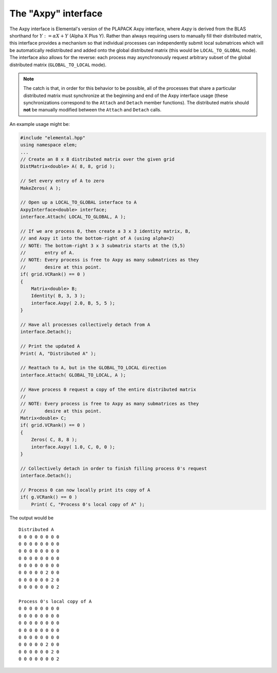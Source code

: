 The "Axpy" interface
====================
The Axpy interface is Elemental's version of the PLAPACK Axpy interface, where 
*Axpy*  is derived from the BLAS shorthand for :math:`Y := \alpha X + Y` 
(Alpha X Plus Y). Rather than always requiring users to manually fill their 
distributed matrix, this interface provides a mechanism so that individual processes
can independently submit local submatrices which will be automatically redistributed 
and added onto the global distributed matrix 
(this would be ``LOCAL_TO_GLOBAL`` mode). The interface also allows for the reverse: 
each process may asynchronously request arbitrary subset of the global distributed 
matrix (``GLOBAL_TO_LOCAL`` mode).

.. note:: 
   
   The catch is that, in order for this behavior to be possible, all of the 
   processes that share a particular distributed matrix must synchronize at the 
   beginning and end of the Axpy interface usage (these synchronizations correspond 
   to the ``Attach`` and ``Detach`` member functions). The distributed matrix 
   should **not** be manually modified between the ``Attach`` and ``Detach`` calls.

An example usage might be:

.. code-block:: cpp

   #include "elemental.hpp"
   using namespace elem;
   ...
   // Create an 8 x 8 distributed matrix over the given grid
   DistMatrix<double> A( 8, 8, grid );

   // Set every entry of A to zero
   MakeZeros( A );

   // Open up a LOCAL_TO_GLOBAL interface to A 
   AxpyInterface<double> interface;
   interface.Attach( LOCAL_TO_GLOBAL, A );

   // If we are process 0, then create a 3 x 3 identity matrix, B,
   // and Axpy it into the bottom-right of A (using alpha=2)
   // NOTE: The bottom-right 3 x 3 submatrix starts at the (5,5) 
   //       entry of A.
   // NOTE: Every process is free to Axpy as many submatrices as they 
   //       desire at this point.
   if( grid.VCRank() == 0 )
   {
       Matrix<double> B;
       Identity( B, 3, 3 );
       interface.Axpy( 2.0, B, 5, 5 );
   }

   // Have all processes collectively detach from A
   interface.Detach();

   // Print the updated A
   Print( A, "Distributed A" );

   // Reattach to A, but in the GLOBAL_TO_LOCAL direction
   interface.Attach( GLOBAL_TO_LOCAL, A );

   // Have process 0 request a copy of the entire distributed matrix
   //
   // NOTE: Every process is free to Axpy as many submatrices as they 
   //       desire at this point.
   Matrix<double> C;
   if( grid.VCRank() == 0 )
   {
       Zeros( C, 8, 8 );
       interface.Axpy( 1.0, C, 0, 0 );
   }

   // Collectively detach in order to finish filling process 0's request
   interface.Detach();
   
   // Process 0 can now locally print its copy of A
   if( g.VCRank() == 0 )
       Print( C, "Process 0's local copy of A" );

The output would be ::

    Distributed A
    0 0 0 0 0 0 0 0
    0 0 0 0 0 0 0 0
    0 0 0 0 0 0 0 0
    0 0 0 0 0 0 0 0
    0 0 0 0 0 0 0 0
    0 0 0 0 0 2 0 0
    0 0 0 0 0 0 2 0
    0 0 0 0 0 0 0 2

    Process 0's local copy of A
    0 0 0 0 0 0 0 0
    0 0 0 0 0 0 0 0
    0 0 0 0 0 0 0 0
    0 0 0 0 0 0 0 0
    0 0 0 0 0 0 0 0
    0 0 0 0 0 2 0 0
    0 0 0 0 0 0 2 0
    0 0 0 0 0 0 0 2

.. cpp:type:: AxpyType

   An enum that can take on the value of either 
   ``LOCAL_TO_GLOBAL`` or ``GLOBAL_TO_LOCAL``, with the meanings described above.

.. cpp:type:: class AxpyInterface<T>

   .. cpp:function:: AxpyInterface()

      Initialize a blank instance of the interface class. It will need to later be 
      attached to a distributed matrix before any Axpy's can occur.

   .. cpp:function:: AxpyInterface( AxpyType type, DistMatrix<T,MC,MR>& Z )

      Initialize an interface to the distributed matrix ``Z``, where ``type`` 
      can be either ``LOCAL_TO_GLOBAL`` or ``GLOBAL_TO_LOCAL``.

   .. cpp:function:: AxpyInterface( AxpyType type, const DistMatrix<T,MC,MR>& Z )

      Initialize an interface to the (unmodifiable) distributed matrix ``Z``; 
      since ``Z`` cannot be modified, the only sensical ``AxpyType`` is 
      ``GLOBAL_TO_LOCAL``. The ``AxpyType`` argument was kept in order to be 
      consistent with the previous routine.

   .. cpp:function:: void Attach( AxpyType type, DistMatrix<T,MC,MR>& Z )

      Attach to the distributed matrix ``Z``, where ``type`` can be either 
      ``LOCAL_TO_GLOBAL`` or ``GLOBAL_TO_LOCAL``.

   .. cpp:function:: void Attach( AxpyType type, const DistMatrix<T,MC,MR>& Z )

      Attach to the (unmodifiable) distributed matrix ``Z``; as mentioned above, 
      the only sensical value of ``type`` is ``GLOBAL_TO_LOCAL``, but the
      ``AxpyType`` argument was kept for consistency.

   .. cpp:function:: void Axpy( T alpha, Matrix<T>& Z, int i, int j )

      If the interface was previously attached in the ``LOCAL_TO_GLOBAL`` 
      direction, then the matrix ``\alpha Z`` will be added onto the associated
      distributed matrix starting at the :math:`(i,j)` global index; otherwise 
      :math:`\alpha` times the submatrix of the associated distributed matrix,
      which starts at index :math:`(i,j)` and is of the same size as ``Z``, will 
      be added onto ``Z``.

   .. cpp:function:: void Axpy( T alpha, const Matrix<T>& Z, int i, int j )

      Same as above, but since ``Z`` is unmodifiable, the attachment must have 
      been in the ``LOCAL_TO_GLOBAL`` direction.

   .. cpp:function:: void Detach()

      All processes collectively finish handling each others requests and then 
      detach from the associated distributed matrix.

